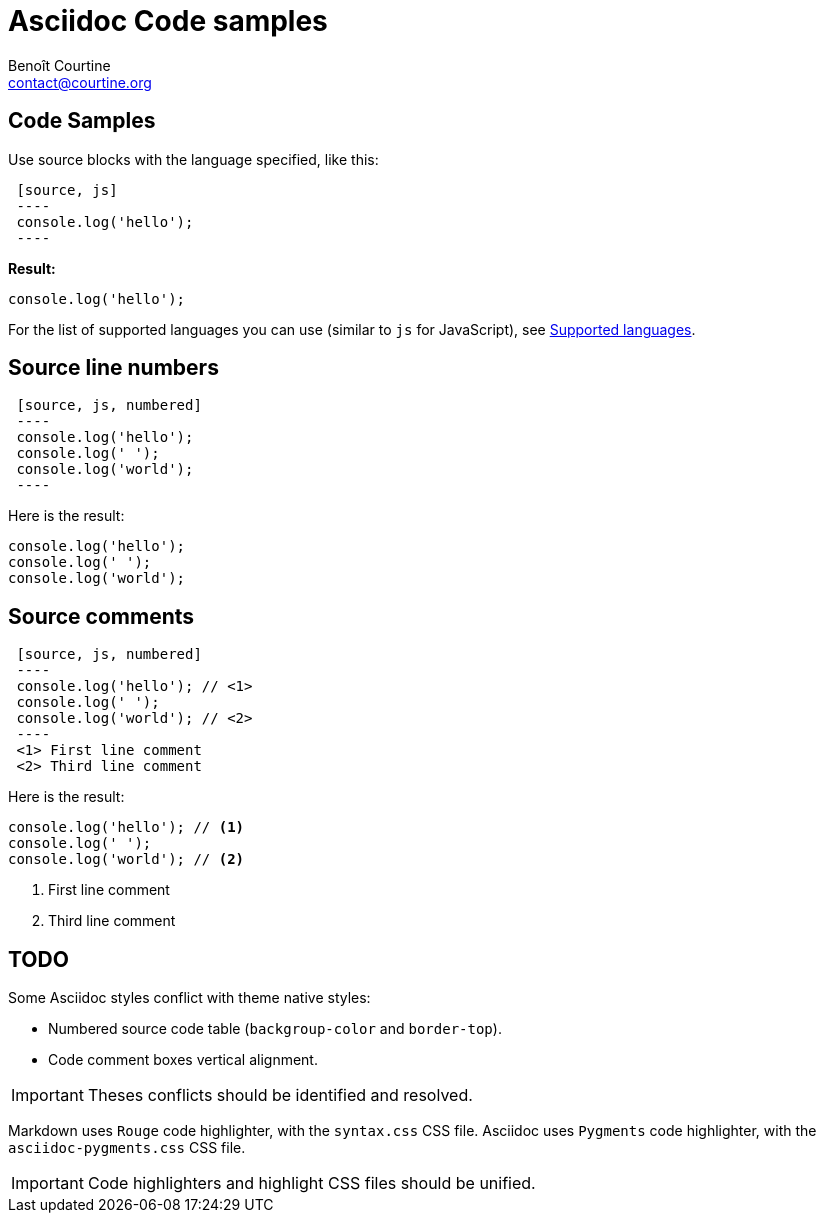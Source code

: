 # Asciidoc Code samples
:Author: Benoît Courtine
:Email: contact@courtine.org
:Date: 2017-03-06
:Revision: 1.0
:page-tags: [asciidoc,formatting]
:page-keywords: code samples syntax highlighting
:page-summary: "You can use fenced code blocks with the language specified."
:page-sidebar: asciidoc_sidebar
:page-permalink: asciidoc_code_samples.html

## Code Samples

Use source blocks with the language specified, like this:

[source]
----
 [source, js]
 ----
 console.log('hello');
 ----
----

**Result:**

[source, js]
----
console.log('hello');
----

For the list of supported languages you can use (similar to `js` for JavaScript), see
https://github.com/jneen/rouge/wiki/list-of-supported-languages-and-lexers[Supported languages].

## Source line numbers

[source]
----
 [source, js, numbered]
 ----
 console.log('hello');
 console.log(' ');
 console.log('world');
 ----
----

Here is the result:

[source, js, numbered]
----
console.log('hello');
console.log(' ');
console.log('world');
----

## Source comments

[source]
----
 [source, js, numbered]
 ----
 console.log('hello'); // \<1>
 console.log(' ');
 console.log('world'); // \<2>
 ----
 <1> First line comment
 <2> Third line comment
----

Here is the result:

[source, js, numbered]
----
console.log('hello'); // <1>
console.log(' ');
console.log('world'); // <2>
----
<1> First line comment
<2> Third line comment

## TODO

Some Asciidoc styles conflict with theme native styles:

* Numbered source code table (`backgroup-color` and `border-top`).
* Code comment boxes vertical alignment.

IMPORTANT: Theses conflicts should be identified and resolved.

Markdown uses `Rouge` code highlighter, with the `syntax.css` CSS file. Asciidoc uses `Pygments` code highlighter,
with the `asciidoc-pygments.css` CSS file.

IMPORTANT: Code highlighters and highlight CSS files should be unified.
